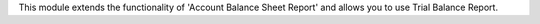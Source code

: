 This module extends the functionality of 'Account Balance Sheet Report'
and allows you to use Trial Balance Report.
